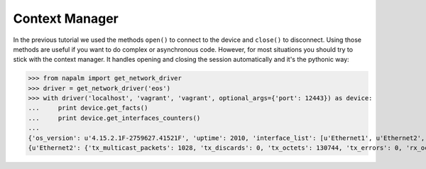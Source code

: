 Context Manager
===============

In the previous tutorial we used the methods ``open()`` to connect to the device and ``close()`` to disconnect.
Using those methods are useful if you want to do complex or asynchronous code. However, for most situations you should
try to stick with the context manager. It handles opening and closing the session automatically and it's the
pythonic way:

.. code-block:: python

>>> from napalm import get_network_driver
>>> driver = get_network_driver('eos')
>>> with driver('localhost', 'vagrant', 'vagrant', optional_args={'port': 12443}) as device:
...     print device.get_facts()
...     print device.get_interfaces_counters()
...
{'os_version': u'4.15.2.1F-2759627.41521F', 'uptime': 2010, 'interface_list': [u'Ethernet1', u'Ethernet2', u'Management1'], 'vendor': u'Arista', 'serial_number': u'', 'model': u'vEOS', 'hostname': u'NEWHOSTNAME', 'fqdn': u'NEWHOSTNAME'}
{u'Ethernet2': {'tx_multicast_packets': 1028, 'tx_discards': 0, 'tx_octets': 130744, 'tx_errors': 0, 'rx_octets': 0, 'tx_unicast_packets': 0, 'rx_errors': 0, 'tx_broadcast_packets': 0, 'rx_multicast_packets': 0, 'rx_broadcast_packets': 0, 'rx_discards': 0, 'rx_unicast_packets': 0}, u'Management1': {'tx_multicast_packets': 0, 'tx_discards': 0, 'tx_octets': 99664, 'tx_errors': 0, 'rx_octets': 105000, 'tx_unicast_packets': 773, 'rx_errors': 0, 'tx_broadcast_packets': 0, 'rx_multicast_packets': 0, 'rx_broadcast_packets': 0, 'rx_discards': 0, 'rx_unicast_packets': 0}, u'Ethernet1': {'tx_multicast_packets': 1027, 'tx_discards': 0, 'tx_octets': 130077, 'tx_errors': 0, 'rx_octets': 0, 'tx_unicast_packets': 0, 'rx_errors': 0, 'tx_broadcast_packets': 0, 'rx_multicast_packets': 0, 'rx_broadcast_packets': 0, 'rx_discards': 0, 'rx_unicast_packets': 0}}
